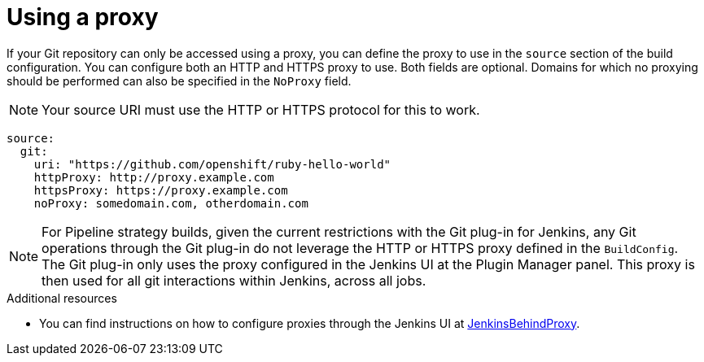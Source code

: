 // Module included in the following assemblies:
//
// * builds/creating-build-inputs.adoc

[id="builds-using-proxy-git-cloning_{context}"]
= Using a proxy

If your Git repository can only be accessed using a proxy, you can define the proxy to use in the `source` section of the build configuration. You can configure both an HTTP and HTTPS proxy to use. Both fields are optional. Domains for which no proxying should be performed can also be specified in the `NoProxy` field.

[NOTE]
====
Your source URI must use the HTTP or HTTPS protocol for this to work.
====

[source,yaml]
----
source:
  git:
    uri: "https://github.com/openshift/ruby-hello-world"
    httpProxy: http://proxy.example.com
    httpsProxy: https://proxy.example.com
    noProxy: somedomain.com, otherdomain.com
----

[NOTE]
====
For Pipeline strategy builds, given the current restrictions with the Git plug-in for Jenkins, any Git operations through the Git plug-in do not leverage the HTTP or HTTPS proxy defined in the `BuildConfig`. The Git plug-in only uses the proxy configured in the Jenkins UI at the Plugin Manager panel. This proxy is then used for all git interactions within Jenkins, across all jobs.
====

.Additional resources

* You can find instructions on how to configure proxies through the Jenkins UI at link:https://wiki.jenkins-ci.org/display/JENKINS/JenkinsBehindProxy[JenkinsBehindProxy].
